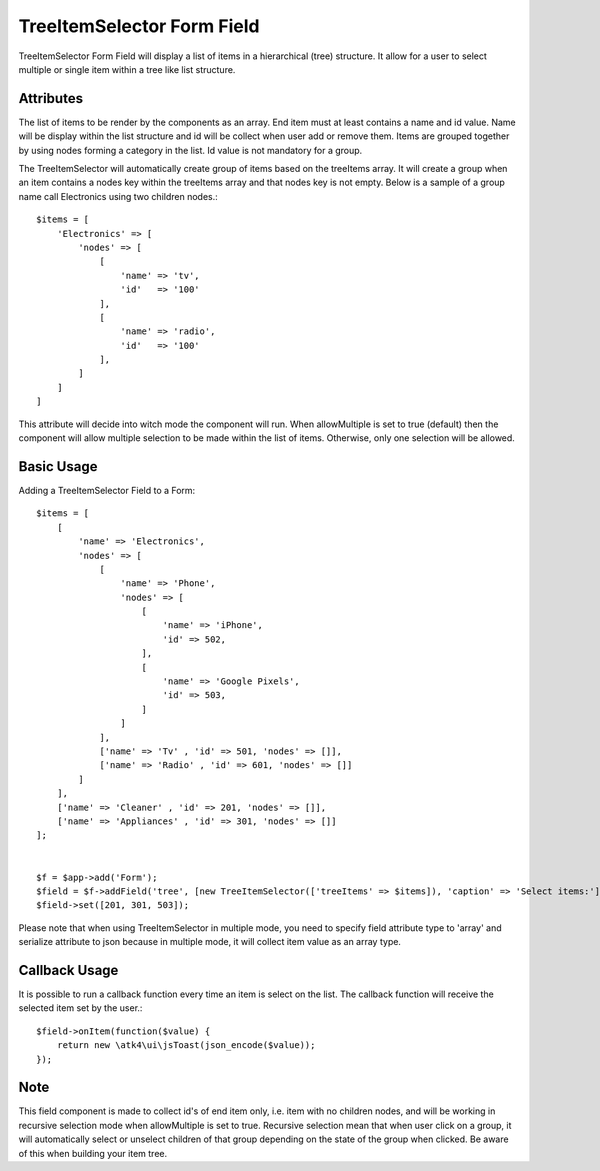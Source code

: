 
.. php:namespace:: atk4\ui\FormField

.. php:class:: TreeItemSelector


=====
TreeItemSelector Form Field
=====

TreeItemSelector Form Field will display a list of items in a hierarchical (tree) structure. It allow for a user to select multiple
or single item within a tree like list structure.

Attributes
==========

.. php:attr:: treeItems

The list of items to be render by the components as an array. End item must at least contains a name and id value. Name will be display
within the list structure and id will be collect when user add or remove them.
Items are grouped together by using nodes forming a category in the list. Id value is not mandatory for a group.

The TreeItemSelector will automatically create group of items based on the treeItems array. It will create a group when an item contains a nodes key within
the treeItems array and that nodes key is not empty. Below is a sample of a group name call Electronics using two children nodes.::

    $items = [
        'Electronics' => [
            'nodes' => [
                [
                    'name' => 'tv',
                    'id'   => '100'
                ],
                [
                    'name' => 'radio',
                    'id'   => '100'
                ],
            ]
        ]
    ]

.. php:attr:: allowMultiple

This attribute will decide into witch mode the component will run. When allowMultiple is set to true (default) then
the component will allow multiple selection to be made within the list of items. Otherwise, only one selection
will be allowed.

Basic Usage
===========

Adding a TreeItemSelector Field to a Form::

    $items = [
        [
            'name' => 'Electronics',
            'nodes' => [
                [
                    'name' => 'Phone',
                    'nodes' => [
                        [
                            'name' => 'iPhone',
                            'id' => 502,
                        ],
                        [
                            'name' => 'Google Pixels',
                            'id' => 503,
                        ]
                    ]
                ],
                ['name' => 'Tv' , 'id' => 501, 'nodes' => []],
                ['name' => 'Radio' , 'id' => 601, 'nodes' => []]
            ]
        ],
        ['name' => 'Cleaner' , 'id' => 201, 'nodes' => []],
        ['name' => 'Appliances' , 'id' => 301, 'nodes' => []]
    ];


    $f = $app->add('Form');
    $field = $f->addField('tree', [new TreeItemSelector(['treeItems' => $items]), 'caption' => 'Select items:'], ['type' => 'array', 'serialize' => 'json']);
    $field->set([201, 301, 503]);

Please note that when using TreeItemSelector in multiple mode, you need to specify field attribute type to 'array' and serialize attribute to json
because in multiple mode, it will collect item value as an array type.


Callback Usage
==============

.. php:method:: onItem($fx)

It is possible to run a callback function every time an item is select on the list. The callback function will receive the selected item
set by the user.::

    $field->onItem(function($value) {
        return new \atk4\ui\jsToast(json_encode($value));
    });

Note
====

This field component is made to collect id's of end item only, i.e. item with no children nodes, and will be working in recursive selection
mode when allowMultiple is set to true. Recursive selection mean that when user click on a group, it will automatically select or unselect children
of that group depending on the state of the group when clicked. Be aware of this when building your item tree.
